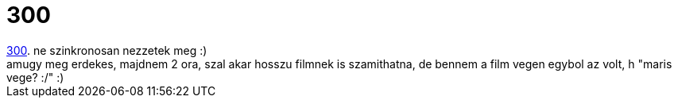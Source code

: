 = 300

:slug: 300
:category: film
:tags: hu
:date: 2007-06-21T14:49:02Z
++++
<a href="http://www.imdb.com/title/tt0416449/" target="_self">300</a>. ne szinkronosan nezzetek meg :)<br>amugy meg erdekes, majdnem 2 ora, szal akar hosszu filmnek is szamithatna, de bennem a film vegen egybol az volt, h "maris vege? :/" :)<br>
++++
